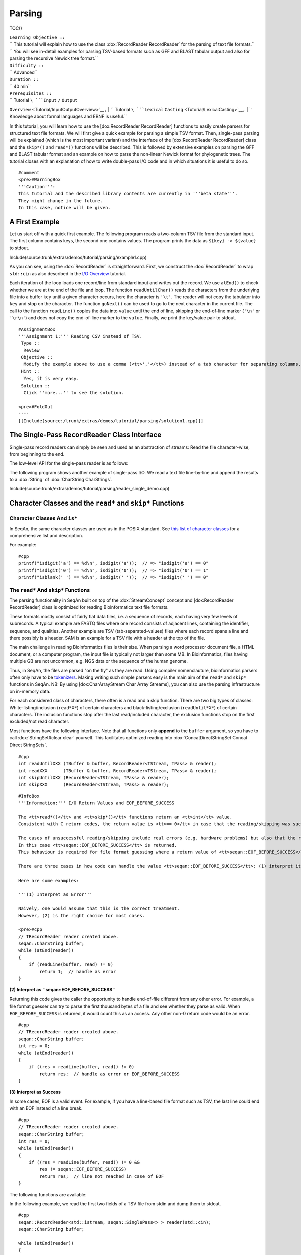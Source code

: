 Parsing
-------

TOC()

| ``Learning Objective ::``
| `` This tutorial will explain how to use the class :dox:`RecordReader RecordReader` for the parsing of text file formats.``
| `` You will see in-detail examples for parsing TSV-based formats such as GFF and BLAST tabular output and also for parsing the recursive Newick tree format.``
| ``Difficulty ::``
| `` Advanced``
| ``Duration ::``
| `` 40 min``
| ``Prerequisites ::``
| `` Tutorial ``\ ```Input`` ``/`` ``Output``
``Overview`` <Tutorial/InputOutputOverview>`__\ ``,``
| `` Tutorial ``\ ```Lexical``
``Casting`` <Tutorial/LexicalCasting>`__\ ``,``
| `` Knowledge about formal languages and EBNF is useful.``

In this tutorial, you will learn how to use the [dox:RecordReader
RecordReader] functions to easily create parsers for structured text
file formats. We will first give a quick example for parsing a simple
TSV format. Then, single-pass parsing will be explained (which is the
most important variant) and the interface of the [dox:RecordReader
RecordReader] class and the ``skip*()`` and ``read*()`` functions will
be described. This is followed by extensive examples on parsing the GFF
and BLAST tabular format and an example on how to parse the non-linear
Newick format for phylogenetic trees. The tutorial closes with an
explanation of how to write double-pass I/O code and in which situations
it is useful to do so.

::

    #comment
    <pre>#WarningBox
    '''Caution''':
    This tutorial and the described library contents are currently in '''beta state'''.
    They might change in the future.
    In this case, notice will be given.

.. raw:: html

   </pre>

A First Example
~~~~~~~~~~~~~~~

Let us start off with a quick first example. The following program reads
a two-column TSV file from the standard input. The first column contains
keys, the second one contains values. The program prints the data as
``${key} -> ${value}`` to stdout.

Include(source:trunk/extras/demos/tutorial/parsing/example1.cpp)

As you can see, using the :dox:`RecordReader` is
straightforward. First, we construct the :dox:`RecordReader`
to wrap ``std::cin`` as also described in the `I/O
Overview <Tutorial/InputOutputOverview>`__ tutorial.

Each iteration of the loop loads one record/line from standard input and
writes out the record. We use ``atEnd()`` to check whether we are at the
end of the file and loop. The function ``readUntilChar()`` reads the
characters from the underlying file into a buffer ``key`` until a given
character occurs, here the character is ``'\t'``. The reader will not
copy the tabulator into ``key`` and stop on the character. The function
``goNext()`` can be used to go to the next character in the current
file. The call to the function ``readLine()`` copies the data into
``value`` until the end of line, skipping the end-of-line marker
(``'\n'`` or ``'\r\n'``) and does not copy the end-of-line marker to the
``value``. Finally, we print the key/value pair to stdout.

::

    #AssignmentBox
    '''Assignment 1:''' Reading CSV instead of TSV.
     Type ::
      Review
     Objective ::
      Modify the example above to use a comma (<tt>','</tt>) instead of a tab character for separating columns.
     Hint ::
      Yes, it is very easy.
     Solution ::
      Click ''more...'' to see the solution.

    <pre>#FoldOut
    ----
    [[Include(source:/trunk/extras/demos/tutorial/parsing/solution1.cpp)]]

.. raw:: html

   </pre>

The Single-Pass ``RecordReader`` Class Interface
~~~~~~~~~~~~~~~~~~~~~~~~~~~~~~~~~~~~~~~~~~~~~~~~

Single-pass record readers can simply be seen and used as an abstraction
of streams: Read the file character-wise, from beginning to the end.

The low-level API for the single-pass reader is as follows:

+--------------------------------------------+---------------------------------------------------------------------------------------+
| **Function**                               | **Description**                                                                       |
+============================================+=======================================================================================+
| :dox:`RecordReader#atEnd atEnd`             | Return ``true`` if the reader is at the end of the file, ``false`` otherwise.         |
+--------------------------------------------+---------------------------------------------------------------------------------------+
| :dox:`RecordReader#goNext goNext`           | Advance reader in file, return ``true`` if at end of file, ``false`` otherwise.       |
+--------------------------------------------+---------------------------------------------------------------------------------------+
| :dox:`RecordReader#value value`             | Return the character the reader points to at the moment.                              |
+--------------------------------------------+---------------------------------------------------------------------------------------+
| :dox:`RecordReader#resultCode resutlCode`   | Return ``int`` with I/O status. 0 for no error, non-0 value for error when reading.   |
+--------------------------------------------+---------------------------------------------------------------------------------------+

The following program shows another example of single-pass I/O. We read
a text file line-by-line and append the results to a :dox:`String`
of :dox:`CharString CharStrings`.

Include(source:trunk/extras/demos/tutorial/parsing/reader_single_demo.cpp)

Character Classes and the ``read*`` and ``skip*`` Functions
~~~~~~~~~~~~~~~~~~~~~~~~~~~~~~~~~~~~~~~~~~~~~~~~~~~~~~~~~~~

Character Classes And ``is*``
^^^^^^^^^^^^^^^^^^^^^^^^^^^^^

In SeqAn, the same character classes are used as in the POSIX standard.
See `this list of character
classes <http://pubs.opengroup.org/onlinepubs/9699919799/basedefs/ctype.h.html>`__
for a comprehensive list and description.

For example:

::

    #cpp
    printf("isdigit('a') == %d\n", isdigit('a'));  // => "isdigit('a') == 0"
    printf("isdigit('0') == %d\n", isdigit('0'));  // => "isdigit('0') == 1"
    printf("isblank(' ') == %d\n", isdigit(' '));  // => "isdigit(' ') == 0"

The ``read*`` And ``skip*`` Functions
^^^^^^^^^^^^^^^^^^^^^^^^^^^^^^^^^^^^^

The parsing functionality in SeqAn built on top of the
:dox:`StreamConcept` concept and [dox:RecordReader
RecordReader] class is optimized for reading Bioinformatics text file
formats.

These formats mostly consist of fairly flat data files, i.e. a sequence
of records, each having very few levels of subrecords. A typical example
are FASTQ files where one record consists of adjacent lines, containing
the identifier, sequence, and qualities. Another example are TSV
(tab-separated-values) files where each record spans a line and there
possibly is a header. SAM is an example for a TSV file with a header at
the top of the file.

The main challenge in reading Bioinformatics files is their size. When
parsing a word processor document file, a HTML document, or a computer
program, the input file is typically not larger than some MB. In
Bioinformatics, files having multiple GB are not uncommon, e.g. NGS data
or the sequence of the human genome.

Thus, in SeqAn, the files are parsed "on the fly" as they are read.
Using compiler nomenclauture, bioinformatics parsers often only have to
be `tokenizers <http://en.wikipedia.org/wiki/Tokenizing>`__. Making
writing such simple parsers easy is the main aim of the ``read*`` and
``skip*`` functions in SeqAn. NB: By using [dox:CharArrayStream Char
Array Streams], you can also use the parsing infrastructure on in-memory
data.

For each considered class of characters, there often is a read and a
skip function. There are two big types of classes:
White-listing/inclusion (``read*X*``) of certain characters and
black-listing/exclusion (``readUntil*X*``) of certain characters. The
inclusion functions stop after the last read/included character, the
exclusion functions stop on the first excluded/not read character.

Most functions have the following interface. Note that all functions
only **append** to the ``buffer`` argument, so you have to call
:dox:`StringSet#clear clear` yourself. This facilitates optimized reading
into :dox:`ConcatDirectStringSet Concat Direct StringSets`.

::

    #cpp
    int readUntilXXX (TBuffer & buffer, RecordReader<TStream, TPass> & reader);
    int readXXX      (TBuffer & buffer, RecordReader<TStream, TPass> & reader);
    int skipUntilXXX (RecordReader<TStream, TPass> & reader);
    int skipXXX      (RecordReader<TStream, TPass> & reader);

::

    #InfoBox
    '''Information:''' I/O Return Values and EOF_BEFORE_SUCCESS

    The <tt>read*()</tt> and <tt>skip*()</tt> functions return an <tt>int</tt> value.
    Consistent with C return codes, the return value is <tt>== 0</tt> in case that the reading/skipping was successful and <tt>!= 0</tt> if reading/skipping was not successful.

    The cases of unsuccessful reading/skipping include real errors (e.g. hardware problems) but also that the reader is at the end of the file.
    In this case <tt>seqan::EOF_BEFORE_SUCCESS</tt> is returned.
    This behaviour is required for file format guessing where a return value of <tt>seqan::EOF_BEFORE_SUCCESS</tt> is interpreted as success.

    There are three cases in how code can handle the value <tt>seqan::EOF_BEFORE_SUCCESS</tt>: (1) interpret it as an error, (2) return <tt>seqan::EOF_BEFORE_SUCCESS</tt> itself, or (3) interpret it as "success".

    Here are some examples:

    '''(1) Interpret as Error'''

    Naively, one would assume that this is the correct treatment.
    However, (2) is the right choice for most cases.

    <pre>#cpp
    // TRecordReader reader created above.
    seqan::CharString buffer;
    while (atEnd(reader))
    {
        if (readLine(buffer, read) != 0)
            return 1;  // handle as error
    }

**(2) Interpret as ``seqan::EOF_BEFORE_SUCCESS``**

Returning this code gives the caller the opportunity to handle
end-of-file different from any other error. For example, a file format
guesser can try to parse the first thousand bytes of a file and see
whether they parse as valid. When ``EOF_BEFORE_SUCCESS`` is returned, it
would count this as an access. Any other non-0 return code would be an
error.

::

    #cpp
    // TRecordReader reader created above.
    seqan::CharString buffer;
    int res = 0;
    while (atEnd(reader))
    {
        if ((res = readLine(buffer, read)) != 0)
            return res;  // handle as error or EOF_BEFORE_SUCCESS
    }

**(3) Interpret as Success**

In some cases, EOF is a valid event. For example, if you have a
line-based file format such as TSV, the last line could end with an EOF
instead of a line break.

::

    #cpp
    // TRecordReader reader created above.
    seqan::CharString buffer;
    int res = 0;
    while (atEnd(reader))
    {
        if ((res = readLine(buffer, read)) != 0 &&
            res != seqan::EOF_BEFORE_SUCCESS)
            return res;  // line not reached in case of EOF
    }

.. raw:: html

   </pre>

The following functions are available:

+--------------------------------------------------------------------------------------------------------+---------------------------------------------------------------------------------+
| **Function**                                                                                           | **Description**                                                                 |
+========================================================================================================+=================================================================================+
| :dox:`FileFormatTokenization#readDigits readDigits`                                                     | Read digit characters.                                                          |
+--------------------------------------------------------------------------------------------------------+---------------------------------------------------------------------------------+
| :dox:`FileFormatTokenization#readDna5IgnoringWhitespaces readDna5IgnoringWhitespaces`                   | Read DNA 5 characters, ignore whitespace.                                       |
+--------------------------------------------------------------------------------------------------------+---------------------------------------------------------------------------------+
| :dox:`FileFormatTokenization#readLetters readLetters`                                                   | Read letter characters.                                                         |
+--------------------------------------------------------------------------------------------------------+---------------------------------------------------------------------------------+
| :dox:`FileFormatTokenization#readLine readLine`                                                         | Read whole line, line break is not written into buffer.                         |
+--------------------------------------------------------------------------------------------------------+---------------------------------------------------------------------------------+
| :dox:`FileFormatTokenization#readLineStripTrailingBlanks readLineStripTrailingBlanks`                   | Read whole line, trailing blanks are not written into buffer.                   |
+--------------------------------------------------------------------------------------------------------+---------------------------------------------------------------------------------+
| :dox:`FileFormatTokenization#readNChars readNChars`                                                     | Read a fixed number of characters.                                              |
+--------------------------------------------------------------------------------------------------------+---------------------------------------------------------------------------------+
| :dox:`FileFormatTokenization#readNCharsIgnoringWhitespace readNCharsIgnoringWhitespace`                 | Read a fixed number of characters, whitespace is not written into the buffer.   |
+--------------------------------------------------------------------------------------------------------+---------------------------------------------------------------------------------+
| :dox:`FileFormatTokenization#readUntilBlank readUntilBlank`                                             | Read until a blank character occurs.                                            |
+--------------------------------------------------------------------------------------------------------+---------------------------------------------------------------------------------+
| :dox:`FileFormatTokenization#readUntilChar readUntilChar`                                               | Read until the given character occurs.                                          |
+--------------------------------------------------------------------------------------------------------+---------------------------------------------------------------------------------+
| :dox:`FileFormatTokenization#readUntilWhitespace readUntilWhitespace`                                   | Read until a whitespace character occurs.                                       |
+--------------------------------------------------------------------------------------------------------+---------------------------------------------------------------------------------+
| :dox:`FileFormatTokenization#skipBlanks skipBlanks`                                                     | Skip blank characters.                                                          |
+--------------------------------------------------------------------------------------------------------+---------------------------------------------------------------------------------+
| :dox:`FileFormatTokenization#skipChar skipChar`                                                         | Skip one given character.                                                       |
+--------------------------------------------------------------------------------------------------------+---------------------------------------------------------------------------------+
| :dox:`FileFormatTokenization#skipLine skipLine`                                                         | Skip from the current position to the end of the line.                          |
+--------------------------------------------------------------------------------------------------------+---------------------------------------------------------------------------------+
| :dox:`FileFormatTokenization#skipNChars skipNChars`                                                     | Skip a fixed number of characters.                                              |
+--------------------------------------------------------------------------------------------------------+---------------------------------------------------------------------------------+
| :dox:`FileFormatTokenization#skipNCharsIgnoringWhitespace skipNCharsIgnoringWhitespace`                 | Skip a fixed number of characters, ignore whitespace.                           |
+--------------------------------------------------------------------------------------------------------+---------------------------------------------------------------------------------+
| :dox:`FileFormatTokenization#skipUntilBlank skipUntilBlank`                                             | Skip until a blank character occurs.                                            |
+--------------------------------------------------------------------------------------------------------+---------------------------------------------------------------------------------+
| :dox:`FileFormatTokenization#skipUntilChar skipUntilChar`                                               | Skip until a certain character occurs                                           |
+--------------------------------------------------------------------------------------------------------+---------------------------------------------------------------------------------+
| :dox:`FileFormatTokenization#skipUntilGraph skipUntilGraph`                                             | Skip until a graph character occurs.                                            |
+--------------------------------------------------------------------------------------------------------+---------------------------------------------------------------------------------+
| :dox:`FileFormatTokenization#skipUntilLineBeginsWithChar skipUntilLineBeginsWithChar`                   | Skip until a line begins with a certain character.                              |
+--------------------------------------------------------------------------------------------------------+---------------------------------------------------------------------------------+
| :dox:`FileFormatTokenization#skipUntilLineBeginsWithOneCharOfStr skipUntilLineBeginsWithOneCharOfStr`   | Skip until a line begins with one character of a given string/list.             |
+--------------------------------------------------------------------------------------------------------+---------------------------------------------------------------------------------+
| :dox:`FileFormatTokenization#skipUntilLineBeginsWithStr skipUntilLineBeginsWithStr`                     | Skip until a line begins with a certain string.                                 |
+--------------------------------------------------------------------------------------------------------+---------------------------------------------------------------------------------+
| :dox:`FileFormatTokenization#skipUntilString skipUntilString`                                           | Skip until a certain string is found.                                           |
+--------------------------------------------------------------------------------------------------------+---------------------------------------------------------------------------------+
| :dox:`FileFormatTokenization#skipUntilWhitespace skipUntilWhitespace`                                   | Skip until a whitespace character is found.                                     |
+--------------------------------------------------------------------------------------------------------+---------------------------------------------------------------------------------+
| :dox:`FileFormatTokenization#skipWhitespaces skipWhitespaces`                                           | Skip until a non-whitespace character is found.                                 |
+--------------------------------------------------------------------------------------------------------+---------------------------------------------------------------------------------+

In the following example, we read the first two fields of a TSV file
from stdin and dump them to stdout.

::

    #cpp
    seqan::RecordReader<std::istream, seqan::SinglePass<> > reader(std::cin);
    seqan::CharString buffer;

    while (atEnd(reader))
    {
        clear(buffer);
        int res = readUntilChar(buffer, reader, '\t');
        if (res != 0)
            return res;
        std::cout << buffer;

        if (goNext(reader))
            return seqan::EOF_BEFORE_SUCCESS;

        clear(buffer);
        res = readUntilChar(buffer, reader, '\t');
        if (res != 0)
            return res;
        std::cout << buffer << std::endl;

        res = skipLine(reader);
        if (res != 0 && res != seqan::EOF_BEFORE_SUCCESS)
            return 1;
    }

Writing Your Own ``read*`` and ``skip*`` Functions
^^^^^^^^^^^^^^^^^^^^^^^^^^^^^^^^^^^^^^^^^^^^^^^^^^

Writing your own reading/skipping function is easy. As an example, we
write functions for reading and skipping the characters from the set
*{x, y, z}*. The functions follow the same pattern and use the functions
``_readHelper()`` and ``_skipHelper()``.

These functions read/skip characters as long as a specific overload of
the predicate function ``_charCompare()`` (in the ``seqan`` namespace)
returns ``true``. The ``_charCompare()`` function gets two parameters:
The character to test and a tag for selecting the specific
``_charCompare()`` overload. The caracter to test is of type ``int``.
The tag is defined by you as a developer and the tag given to
``_charCompare()`` is the same as given to ``_readHelper()`` and
``_skipHelper()``.

For good examples, you can look at the file
[source:trunk/core/include/seqan/stream/tokenize.h tokenize.h] to see
how the rest of the ``read*`` and ``skip*`` functions from above are
implemented.

::

    #cpp
    struct Xyz_;
    typedef seqan::Tag<Xyz_> Xyz;

    inline int
    _charCompare(int const c, Xyz const & /* tag*/)
    {
    {|
    ! c == 'y'
    ! c == 'z';
    |}

    }

    template <typename TStream, typename TPass, typename TBuffer>
    inline int
    readXyz(TBuffer & buffer, seqan::RecordReader<TStream, TPass> & reader)
    {
        return seqan::_readHelper(buffer, reader, Xyz(), false);
    }

    template <typename TBuffer, typename TStream, typename TPass>
    inline int
    readUntilXyz(TBuffer & buffer, seqan::RecordReader<TStream, TPass> & reader)
    {
        return seqan::_readHelper(buffer, reader, Xyz(), true);
    }

    template <typename TStream, typename TPass>
    inline int
    skipXyz(seqan::RecordReader<TStream, TPass> & reader)
    {
        return seqan::_skipHelper(reader, Xyz(), false);
    }

    template <typename TStream, typename TPass>
    inline int
    skipUntilXyz(seqan::RecordReader<TStream, TPass> & reader)
    {
        return seqan::_skipHelper(reader, Xyz(), true);
    }

Assignments
^^^^^^^^^^^

::

    #AssignmentBox
    '''Assignment 2:''' Writing <tt>readHexNumber()</tt>.
     Type ::
      Review
     Objective ::
      Write your own read and skip routines for hexadecimal numbers.
      Such numbers can only contain digits <tt>0-9</tt> and the characters <tt>a-f</tt> and <tt>A-F</tt>.
     Solution ::
      Click ''more...'' to see the solution.

    <pre>#FoldOut
    ----
    The following program reads from stdin as long as the input forms a valid hexadecimal number.
    Note that you can send an end-of-file character to your application by pressing [[MenuTrace(Ctrl)]]+[[MenuTrace(D)]]).

    [[Include(source:/trunk/extras/demos/tutorial/parsing/solution2.cpp)]]

    An example session.
    The [[MenuTrace(Ctrl)]]+[[MenuTrace(D)]] is shown as <tt>^D</tt>.

    <pre>#ShellBox
    # tutorial_parsing_solution2
    foo
    10
    20
    2a^D
    RECOGNIZED f
    RECOGNIZED 10
    RECOGNIZED 20
    RECOGNIZED 2a

.. raw:: html

   </pre>

.. raw:: html

   </pre>

::

    #AssignmentBox
    '''Assignment 3:''' Writing <tt>readPunctuation()</tt>.
     Type ::
      Review
     Objective ::
      Modify the example above to read a sequence of punctuation characters in a function called <tt>readPunctuation()</tt>.
     Hint ::
      You can use the function <tt>ispunct()</tt>.
     Solution ::
      Click ''more...'' to see the solution.

    <pre>#FoldOut
    ----
    [[Include(source:/trunk/extras/demos/tutorial/parsing/solution3.cpp)]]

    An example session.
    The [[MenuTrace(Ctrl)]]+[[MenuTrace(D)]] is shown as <tt>^D</tt>.

    <pre>#ShellBox
    ...
    asdf
    !!@#%%^
    RECOGNIZED ...
    RECOGNIZED !!
    RECOGNIZED !!@#%%^

.. raw:: html

   </pre>

.. raw:: html

   </pre>

File Parsing Practice
~~~~~~~~~~~~~~~~~~~~~

This section will walk you through a parser for GFF, tabular BLAST
output, and the Newick tree format.

Common Patterns
^^^^^^^^^^^^^^^

In order to support a new file format, you usually (1) introduce a
``struct`` type for storing records, (2) create tags for the file type
and the records, and (3) provide overloads of the functions ``nextIs()``
and ``readRecord()``. For example, for the GFF format, we

-  create a ``struct GffRecord`` (1)
-  create the tag ``Gff`` (2)
-  create overloads of ``nextIs`` and ``readRecord`` for ``Gff`` (3).

A Simple GFF2 Parser
^^^^^^^^^^^^^^^^^^^^

We will implement a simple parser for the `GFF file format version
2 <http://www.sanger.ac.uk/resources/software/gff/spec.html>`__. For the
sake of simplicity, will not implement parsing of ``##`` and will read
the whole *attributes* field as one and not subdivide it further. Here,
GFF2 files are TSV files with the following fields.

::

    <seqname> <source> <feature> <start> <end> <score> <strand> <frame> [attributes] [comments]

The following example
([source:trunk/extras/demos/tutorial/parsing/parse\_gff2.cpp full
source]) shows a GFF2 parser. First, include the necessary headers.

.. includefrags:: extras/demos/tutorial/parsing/parse_gff2.cpp
   :fragment: includes

Then, define ``Gff2`` tag and record struct.

.. includefrags:: extras/demos/tutorial/parsing/parse_gff2.cpp
   :fragment: tags-structs

We then implement a parser function for GFF records. Note that most of
the code is error handling.

.. includefrags:: extras/demos/tutorial/parsing/parse_gff2.cpp
   :fragment: read-record

On top of the record-reading routine, we implement reading of whole
documents. This is quite simple.

.. includefrags:: extras/demos/tutorial/parsing/parse_gff2.cpp
   :fragment: read-batch

Finally, some driver code to open a file and call the parser routine. In
the end, we dump some of the information we just read.

.. includefrags:: extras/demos/tutorial/parsing/parse_gff2.cpp
   :fragment: main

Let's look at an example run of the program.

::

    #ShellBox
    # cat extras/demos/tutorial/parsing /gff2_example.txt
    IV     curated  mRNA   5506800 5508917 . + .   Transcript B0273.1; Note "Zn-Finger"
    IV     curated  5'UTR  5506800 5508999 . + .   Transcript B0273.1
    IV     curated  exon   5506900 5506996 . + .   Transcript B0273.1
    IV     curated  exon   5506026 5506382 . + .   Transcript B0273.1
    IV     curated  exon   5506558 5506660 . + .   Transcript B0273.1
    IV     curated  exon   5506738 5506852 . + .   Transcript B0273.1
    IV     curated  3'UTR  5506852 5508917 . + .   Transcript B0273.1
    # ./extras/demos/tutorial/parsing/tutorial_parse_gff2 extras/demos/tutorial/parsing/gff2_example.txt
    IV  +   0   5508917
    IV  +   0   5508999
    IV  +   0   5506996
    IV  +   0   5506382
    IV  +   0   5506660
    IV  +   0   5506852
    IV  +   0   5508917

Newick Tree Parsing (Recursion Example)
^^^^^^^^^^^^^^^^^^^^^^^^^^^^^^^^^^^^^^^

The newick tree format is used for encoding phylogenetic trees (see
`Newick Tree Format
Standard <http://evolution.genetics.washington.edu/phylip/newick_doc.html>`__
for a formal specification). We will write a parser that reads Newick
forest files (without allowing for comments).

Here is an example for the Newick format:

::

    (((One:0.2,Two:0.3):0.3,(Three:0.5,Four:0.3):0.2):0.3,Five:0.7):0.0;

A file with this content encodes the following tree:

::

               +-+ One
            +--+
            |  +--+ Two
         +--+
         |  | +----+ Three
         |  +-+
         |    +--+ Four
         +
         +------+ Five

And here is the grammar of the Newick format in EBNF.

::

    forest        = tree+;
    tree          = node, ";";
    node          = children, label?, distance?
                  | children?, label, distance?;
    children      = "(", node, (",",node)*, ")";
    label         = quoted-list
                  | unquoted-list;
    distance      = ":", number;
    quoted-list   = "'", (qchar escaped-quote)*, "'";
    escaped-quote = "''";
    unquoted-list = uqchar;

The following demo shows the parsers, code to dump the tree from the
internal data structures and a small driver program for the routines.

First, the necessary includes.

.. includefrags:: extras/demos/tutorial/parsing/parse_newick.cpp
   :fragment: includes

Then, we define a ``Newick`` tag and a struct for branch labels.

.. includefrags:: extras/demos/tutorial/parsing/parse_newick.cpp
   :fragment: tags-structs

In a next step, we write a ``readFloatLiteral()`` helper function that
is reusable.

.. includefrags:: extras/demos/tutorial/parsing/parse_newick.cpp
   :fragment: read-float

The code for reading a Newick forest is recursive and a bit lengthy but
not too complex. We load such forests into strings of :dox:`Tree`
objects. Additionally, we have a vertex map for the branch distances and
the vertex labels for each tree.

.. includefrags:: extras/demos/tutorial/parsing/parse_newick.cpp
   :fragment: reading

The code for dumping a Newick forest is also quite simple, if lengthy
because of error checks.

.. includefrags:: extras/demos/tutorial/parsing/parse_newick.cpp
   :fragment: writing

Finally, the ``main()`` routine.

.. includefrags:: extras/demos/tutorial/parsing/parse_newick.cpp
   :fragment: main

Let's look at an example run. Note that the children in SeqAn trees do
not have a specific order and the Newick format does not introduce any
normalized order. In the written result, the order of the children has
changed.

::

    #ShellBox
    # cat extras/demos/tutorial/parsing/newick_example.txt
    (a,('Darwin''s Bulldog (Huxley)',c):-1.92e19)'The ''Root''':5;
    ((a_node,
      'another node',
      bird:0.3134)higher_node:4.5,
     c):1.03e10;
    ((<sub>),(,(</sub>,),));
    # tutorial_parse_newick extras/demos/tutorial/parsing/newick_example.txt
    ((c,'Darwin''s Bulldog (Huxley)'):-1.92e+19,a)'The ''Root''':5;
    (c,(bird:0.3134,'another node',a_node)higher_node:4.5):1.03e+10;
    ((,(<sub>,),),(</sub>));

Parsing Tabular BLAST
^^^^^^^^^^^^^^^^^^^^^

The program *BLASTN* can be given an ``-outfmt`` parameter that makes it
generate tabular output. This output is quite easy to parse (much easier
than the human-readable BLAST reports) and looks as follows:

::

    #ShellBox
    # blastn -subject NC_001405.fasta -query NC_001460.fasta -outfmt 7 > blast_example.txt
    # cat blast_example.txt
    # BLASTN 2.2.25+
    # Query: gi|9626621|ref|NC_001460.1| Human adenovirus A, complete genome
    # Subject: gi|9626158|ref|NC_001405.1| Human adenovirus C, complete genome
    # Fields: query id, subject id, % identity, alignment length, mismatches, gap opens, q. start, q. end, s. start, s. end, evalue, bit score
    # 3 hits found
    gi|9626621|ref|NC_001460.1| gi|9626158|ref|NC_001405.1| 81.13   408 66  11  17730   18131   18827   19229   5e-87    316
    gi|9626621|ref|NC_001460.1| gi|9626158|ref|NC_001405.1| 81.63   98  12  6   383 476 433 528 9e-15   76.8
    gi|9626621|ref|NC_001460.1| gi|9626158|ref|NC_001405.1| 76.27   118 22  6   25147   25261   26644   26758   3e-09   58.4
    # BLAST processed 1 queries

The following example program takes the name of such a blastn output,
reads it into record data structures and then prints it out in a
different format again. To do this, we will first implement a
record-reading API that allows streaming through the file. Then, we
build a batch-reading API that reads such a file into a sequence of
records that are all kept in main memory.

The full program can be found in
[source:trunk/extras/demos/tutorial/parsing/parse\_blastn.cpp
parse\_blastn.cpp], the input file is
[source:trunk/extras/demos/tutorial/parsing/blast\_example.txt
blast\_example.txt].

It starts with including the required headers.

.. includefrags:: extras/demos/tutorial/parsing/parse_blastn.cpp
   :fragment: includes

Then, we define a record for the file format ``BlastnTab`` and tabs for
the comment and alignment record types.

.. includefrags:: extras/demos/tutorial/parsing/parse_blastn.cpp
   :fragment: tags

Next, we define a record type. Note that this record type is very
specialized to the ``blastn -outfmt 7`` format. When writing I/O code
for multiple format for similar data, you might want to consider writing
one record type for all of them. See the (upcoming, TODO) SAM record I/O
for the implementation of one record type for the SAM and then BAM
format.

We also create a simple function to dump the record to a stream.

.. includefrags:: extras/demos/tutorial/parsing/parse_blastn.cpp
   :fragment: record

Then, we define :dox:`RecordReader#nextIs nextIs` functions for the
``BlastnTabComment`` and ``BlastnTabAlignment`` tags, and their
represented record types.

.. includefrags:: extras/demos/tutorial/parsing/parse_blastn.cpp
   :fragment: next-is

Then, we implement a record-reading API on top of the ``skip*`` and
``read*`` functions. Note that the error handling bloats up the number
of required lines but is necessary.

.. includefrags:: extras/demos/tutorial/parsing/parse_blastn.cpp
   :fragment: read-record

On top of the record-reading API, we implement a batch-reading function.
This function turns out to be fairly simple.

.. includefrags:: extras/demos/tutorial/parsing/parse_blastn.cpp
   :fragment: batch-read

In the ``main()`` routine, we can then simply open a ``std::fstream``,
create a :dox:`RecordReader`. Then, use the batch-reading
API to read the whole file into main memory and write it to *stdout*
again.

.. includefrags:: extras/demos/tutorial/parsing/parse_blastn.cpp
   :fragment: main

The program's output looks as follow:

::

    #ShellBox
    # ./extras/demos/tutorial/parsing/tutorial_parse_blastn ../../extras/demos/tutorial/parsing/blast_example.txt
    query name: gi|9626621|ref|NC_001460.1|
    subject name: gi|9626158|ref|NC_001405.1|
    identity: 81.13
    alignment length: 408
    mismatches: 66
    gap opens: 11
    query begin: 17730
    query end: 18131
    subject begin: 18827
    subject end: 19229
    evalue: 5e-87
    bit score: 316

    query name: gi|9626621|ref|NC_001460.1|
    subject name: gi|9626158|ref|NC_001405.1|
    identity: 81.63
    alignment length: 98
    mismatches: 12
    gap opens: 6
    query begin: 383
    query end: 476
    subject begin: 433
    subject end: 528
    evalue: 9e-15
    bit score: 76.8

    query name: gi|9626621|ref|NC_001460.1|
    subject name: gi|9626158|ref|NC_001405.1|
    identity: 76.27
    alignment length: 118
    mismatches: 22
    gap opens: 6
    query begin: 25147
    query end: 25261
    subject begin: 26644
    subject end: 26758
    evalue: 3e-09
    bit score: 58.4

Double-Pass I/O Using the ``RecordReader``
~~~~~~~~~~~~~~~~~~~~~~~~~~~~~~~~~~~~~~~~~~

The :dox:`DoublePassRecordReader Double-Pass RecordReader` reader's API
extends the function described above for the [dox:SinglePassRecordReader
Single-Pass RecordReader]. It provides the following additional global
interface functions:

+----------------------------------------------------------------+--------------------------------+
| **Function**                                                   | **Description**                |
+================================================================+================================+
| :dox:`DoublePassRecordReader#startFirstPass startFirstPass`     | Start first pass of reading.   |
+----------------------------------------------------------------+--------------------------------+
| :dox:`DoublePassRecordReader#startSecondPass startSecondPass`   | Second pass of reading.        |
+----------------------------------------------------------------+--------------------------------+

It is used as follows: For each section of the file that is to be read
in the next step (one or multiple records), you first call
:dox:`DoublePassRecordReader#startFirstPass startFirstPass`. This
memoizes the current position in the file. Then, you use the same API as
for the single-pass reader to read the file. When you are done with this
section, you call [dox:DoublePassRecordReader#startSecondPass
startSecondPass]. This will reset the position of the reader to the one
where :dox:`DoublePassRecordReader#startFirstPass startFirstPass` was
called.

Here is an example for using double-pass I/O:

Include(source:trunk/extras/demos/tutorial/parsing/reader_double_demo.cpp)

Note that all file contents read in the first pass are buffered when
operating on streams. Thus, double-pass I/O can have a high memory usage
on streams when having large passes. In this case, using memory mapped
strings to read from can be more efficient. However, in order to allow
double-pass I/O when reading from compressed streams or stdin, this
buffering is designed to lead to better performance or is even required.

Double-pass I/O has the advantage that the exact amount of memory can be
allocated for the target data structures. This can lead to reduced
memory usage since no memory is pre-allocated and then left unused.
Thus, this is useful if the life span of your target data structures is
long and a lot of memory is saved.

The disadvantage is the higher memory usage when reading the file
itself: All data read in the first pass has to be buffered if using
streams.

So, **when should you use double-pass I/O?** A good **rule of thumb**
is: *If you need to read a whole large file into main memory (e.g. NGS
read set or a genome) and it is uncompressed then use a double-pass
record reader with a memory mapped string. Otherwise, use single-pass
I/O.*

Next Steps
~~~~~~~~~~

-  Continue with the `remaining tutorials <Tutorial>`__.

Submit a Comment
^^^^^^^^^^^^^^^^

If you found a mistake, or have suggestions about an improvement of this
page:
[/newticket?component=Documentation&description=Tutorial+Enhancement+for+page+http://trac.seqan.de/wiki/Tutorial/Parsing&type=enhancement
submit your comment]

.. raw:: mediawiki

   {{TracNotice|{{PAGENAME}}}}
